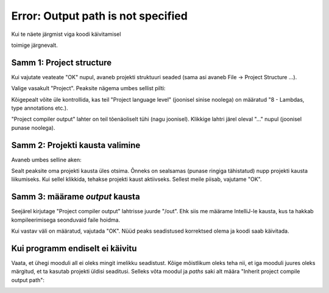 Error: Output path is not specified
===================================

Kui te näete järgmist viga koodi käivitamisel

.. image:: /_images/intellij/project_output_1_error.png

toimige järgnevalt.

Samm 1: Project structure
---------------------------

Kui vajutate veateate "OK" nupul, avaneb projekti struktuuri seaded (sama asi avaneb File -> Project Structure ...).

Valige vasakult "Project". Peaksite nägema umbes sellist pilti:

.. image:: /_images/intellij/project_output_2_settings.png

Kõigepealt võite üle kontrollida, kas teil "Project language level" (joonisel sinise noolega) on määratud "8 - Lambdas, type annotations etc.).

"Project compiler output" lahter on teil tõenäoliselt tühi (nagu joonisel). Klikkige lahtri järel oleval "..." nupul (joonisel punase noolega). 

Samm 2: Projekti kausta valimine
---------------------------------

Avaneb umbes selline aken:

.. image:: /_images/intellij/project_output_3_project_home.png

Sealt peaksite oma projekti kausta üles otsima. Õnneks on sealsamas (punase ringiga tähistatud) nupp projekti kausta liikumiseks. Kui sellel klikkida,
tehakse projekti kaust aktiivseks. Sellest meile piisab, vajutame "OK".

Samm 3: määrame *output* kausta
---------------------------------

Seejärel kirjutage "Project compiler output" lahtrisse juurde "/out". Ehk siis me määrame IntelliJ-le kausta, kus ta hakkab kompileerimisega seonduvaid faile hoidma.

.. image:: /_images/intellij/project_output_4_set_out.png

Kui vastav väli on määratud, vajutada "OK". Nüüd peaks seadistused korrektsed olema ja koodi saab käivitada.

Kui programm endiselt ei käivitu
-----------------------------------

Vaata, et ühegi mooduli all ei oleks mingit imelikku seadistust. Kõige mõistlikum oleks teha nii, et iga mooduli juures oleks märgitud, et ta kasutab projekti üldisi seaditusi. Selleks võta moodul ja *paths* saki alt määra "Inherit project compile output path":

.. image:: /_images/intellij/project_output_5_module_paths.png
